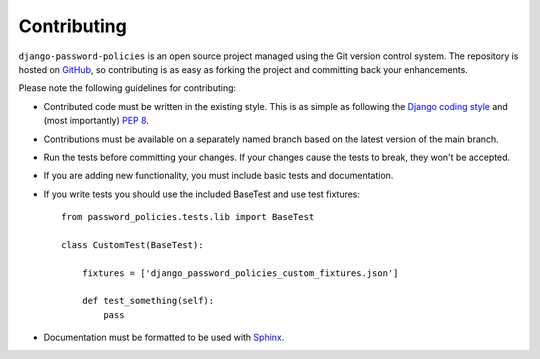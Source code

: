 .. _contributing:

============
Contributing
============

``django-password-policies`` is an open source project managed using the Git
version control system. The repository is hosted on `GitHub`_, so contributing
is as easy as forking the project and committing back your enhancements.

Please note the following guidelines for contributing:

* Contributed code must be written in the existing style. This is
  as simple as following the `Django coding style`_ and (most
  importantly) `PEP 8`_.
* Contributions must be available on a separately named branch
  based on the latest version of the main branch.
* Run the tests before committing your changes. If your changes
  cause the tests to break, they won't be accepted.
* If you are adding new functionality, you must include basic tests
  and documentation.
* If you write tests you should use the included BaseTest and use test
  fixtures::

    from password_policies.tests.lib import BaseTest

    class CustomTest(BaseTest):

        fixtures = ['django_password_policies_custom_fixtures.json']

        def test_something(self):
            pass

* Documentation must be formatted to be used with `Sphinx`_.

.. _`PEP 8`: http://www.python.org/dev/peps/pep-0008/
.. _`Django coding style`: http://docs.djangoproject.com/en/dev/internals/contributing/#coding-style
.. _`GitHub`: https://github.com/tarak/django-password-policies/
.. _`Sphinx`: http://sphinx.pocoo.org/
